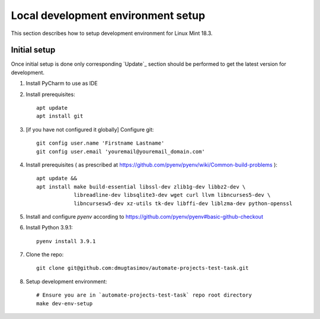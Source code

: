 Local development environment setup
===================================

This section describes how to setup development environment for Linux Mint 18.3.

Initial setup
-------------
Once initial setup is done only corresponding `Update`_ section should be performed
to get the latest version for development.

#. Install PyCharm to use as IDE
#. Install prerequisites::

    apt update
    apt install git

#. [if you have not configured it globally] Configure git::

    git config user.name 'Firstname Lastname'
    git config user.email 'youremail@youremail_domain.com'

#. Install prerequisites (
   as prescribed at https://github.com/pyenv/pyenv/wiki/Common-build-problems )::

    apt update &&
    apt install make build-essential libssl-dev zlib1g-dev libbz2-dev \
                libreadline-dev libsqlite3-dev wget curl llvm libncurses5-dev \
                libncursesw5-dev xz-utils tk-dev libffi-dev liblzma-dev python-openssl

#. Install and configure `pyenv` according to https://github.com/pyenv/pyenv#basic-github-checkout
#. Install Python 3.9.1::

    pyenv install 3.9.1

#. Clone the repo::

    git clone git@github.com:dmugtasimov/automate-projects-test-task.git

#. Setup development environment::

    # Ensure you are in `automate-projects-test-task` repo root directory
    make dev-env-setup
